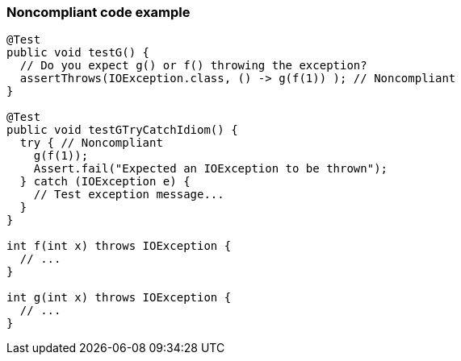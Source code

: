 === Noncompliant code example

[source,text]
----
@Test
public void testG() {
  // Do you expect g() or f() throwing the exception?
  assertThrows(IOException.class, () -> g(f(1)) ); // Noncompliant
}

@Test
public void testGTryCatchIdiom() {
  try { // Noncompliant
    g(f(1)); 
    Assert.fail("Expected an IOException to be thrown");
  } catch (IOException e) {
    // Test exception message...
  }
}

int f(int x) throws IOException {
  // ...
}

int g(int x) throws IOException {
  // ...
}
----
